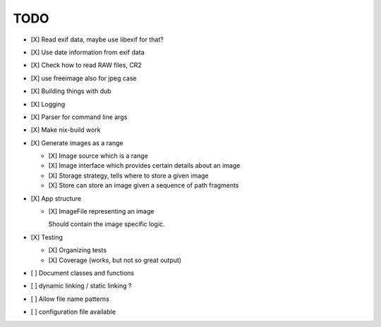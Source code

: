 ======
 TODO
======


- [X] Read exif data, maybe use libexif for that?

- [X] Use date information from exif data

- [X] Check how to read RAW files, CR2

- [X] use freeimage also for jpeg case

- [X] Building things with dub

- [X] Logging

- [X] Parser for command line args

- [X] Make nix-build work

- [X] Generate images as a range

  - [X] Image source which is a range

  - [X] Image interface which provides certain details about an image

  - [X] Storage strategy, tells where to store a given image

  - [X] Store can store an image given a sequence of path fragments

- [X] App structure

  - [X] ImageFile representing an image

    Should contain the image specific logic.

- [X] Testing

  - [X] Organizing tests

  - [X] Coverage (works, but not so great output)

- [ ] Document classes and functions

- [ ] dynamic linking / static linking ?

- [ ] Allow file name patterns

- [ ] configuration file available
